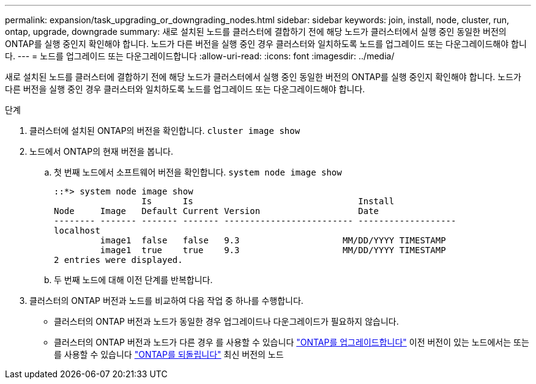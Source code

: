 ---
permalink: expansion/task_upgrading_or_downgrading_nodes.html 
sidebar: sidebar 
keywords: join, install, node, cluster, run, ontap, upgrade, downgrade 
summary: 새로 설치된 노드를 클러스터에 결합하기 전에 해당 노드가 클러스터에서 실행 중인 동일한 버전의 ONTAP를 실행 중인지 확인해야 합니다. 노드가 다른 버전을 실행 중인 경우 클러스터와 일치하도록 노드를 업그레이드 또는 다운그레이드해야 합니다. 
---
= 노드를 업그레이드 또는 다운그레이드합니다
:allow-uri-read: 
:icons: font
:imagesdir: ../media/


[role="lead"]
새로 설치된 노드를 클러스터에 결합하기 전에 해당 노드가 클러스터에서 실행 중인 동일한 버전의 ONTAP를 실행 중인지 확인해야 합니다. 노드가 다른 버전을 실행 중인 경우 클러스터와 일치하도록 노드를 업그레이드 또는 다운그레이드해야 합니다.

.단계
. 클러스터에 설치된 ONTAP의 버전을 확인합니다. `cluster image show`
. 노드에서 ONTAP의 현재 버전을 봅니다.
+
.. 첫 번째 노드에서 소프트웨어 버전을 확인합니다. `system node image show`
+
[listing]
----
::*> system node image show
                 Is      Is                                Install
Node     Image   Default Current Version                   Date
-------- ------- ------- ------- ------------------------- -------------------
localhost
         image1  false   false   9.3                    MM/DD/YYYY TIMESTAMP
         image1  true    true    9.3                    MM/DD/YYYY TIMESTAMP
2 entries were displayed.
----
.. 두 번째 노드에 대해 이전 단계를 반복합니다.


. 클러스터의 ONTAP 버전과 노드를 비교하여 다음 작업 중 하나를 수행합니다.
+
** 클러스터의 ONTAP 버전과 노드가 동일한 경우 업그레이드나 다운그레이드가 필요하지 않습니다.
** 클러스터의 ONTAP 버전과 노드가 다른 경우 를 사용할 수 있습니다 link:https://docs.netapp.com/us-en/ontap/upgrade/index.html["ONTAP를 업그레이드합니다"] 이전 버전이 있는 노드에서는 또는 를 사용할 수 있습니다 link:https://docs.netapp.com/us-en/ontap/revert/index.html["ONTAP를 되돌립니다"] 최신 버전의 노드



